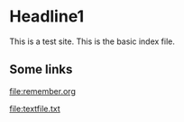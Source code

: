* Headline1
This is a test site. This is the basic index file.

** Some links

[[file:remember.org]]

[[file:textfile.txt]]

